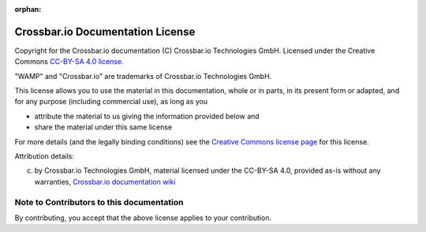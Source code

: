 :orphan:

Crossbar.io Documentation License
=================================

Copyright for the Crossbar.io documentation (C) Crossbar.io Technologies
GmbH. Licensed under the Creative Commons `CC-BY-SA 4.0
license <https://creativecommons.org/licenses/by-sa/4.0/>`__.

"WAMP" and "Crossbar.io" are trademarks of Crossbar.io Technologies
GmbH.

This license allows you to use the material in this documentation, whole
or in parts, in its present form or adapted, and for any purpose
(including commercial use), as long as you

-  attribute the material to us giving the information provided below
   and
-  share the material under this same license

For more details (and the legally binding conditions) see the `Creative
Commons license
page <https://creativecommons.org/licenses/by-sa/4.0/#>`__ for this
license.

Attribution details:

(c) by Crossbar.io Technologies GmbH, material licensed under the
    CC-BY-SA 4.0, provided as-is without any warranties, `Crossbar.io
    documentation wiki <https://github.com/crossbario/crossbar/wiki>`__

Note to Contributors to this documentation
------------------------------------------

By contributing, you accept that the above license applies to your
contribution.
